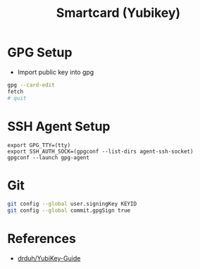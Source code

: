 #+TITLE: Smartcard (Yubikey)

* GPG Setup
- Import public key into gpg

#+BEGIN_SRC bash
gpg --card-edit
fetch
# quit
#+END_SRC
* SSH Agent Setup
#+BEGIN_SRC fish
export GPG_TTY=(tty)
export SSH_AUTH_SOCK=(gpgconf --list-dirs agent-ssh-socket)
gpgconf --launch gpg-agent
#+END_SRC
* Git
#+BEGIN_SRC bash
git config --global user.signingKey KEYID
git config --global commit.gpgSign true
#+END_SRC
* References
- [[https://github.com/drduh/YubiKey-Guide][drduh/YubiKey-Guide]]
